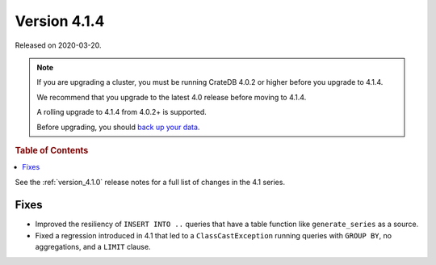 .. _version_4.1.4:

=============
Version 4.1.4
=============

Released on 2020-03-20.

.. NOTE::

    If you are upgrading a cluster, you must be running CrateDB 4.0.2 or higher
    before you upgrade to 4.1.4.

    We recommend that you upgrade to the latest 4.0 release before moving to
    4.1.4.

    A rolling upgrade to 4.1.4 from 4.0.2+ is supported.

    Before upgrading, you should `back up your data`_.

.. _back up your data: https://crate.io/docs/crate/reference/en/latest/admin/snapshots.html


.. rubric:: Table of Contents

.. contents::
   :local:


See the :ref:`version_4.1.0` release notes for a full list of changes in the
4.1 series.


Fixes
=====

- Improved the resiliency of ``INSERT INTO ..`` queries that have a table
  function like ``generate_series`` as a source.

- Fixed a regression introduced in 4.1 that led to a ``ClassCastException``
  running queries with ``GROUP BY``, no aggregations, and a ``LIMIT`` clause.
